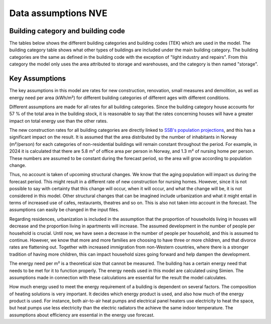 Data assumptions NVE
=====================

Building category and building code
-----------------------------------
The tables below shows the different building categories and building codes (TEK) which are used in the model. The building category table shows what other types of buildings
are included under the main building category. The building
categories are the same as defined in the building code with the exception of "light industry and repairs". From this category the model
only uses the area attributed to storage and warehouses, and the category is then named "storage". 

.. csv-table:: Building categories and associated building types
  :file: ..\tables\building_category.csv
  :header-rows: 1
  :widths: 25 25
  :delim: ;

.. csv-table:: Building codes and their active years
  :file: ..\tables\building_code_parameters.csv
  :header-rows: 1
  :widths: 25 25 25 25
  :delim: ,

Key Assumptions
---------------

The key assumptions in this model are rates for new construction, renovation, small measures and demolition, as well as 
energy need per area (kWh/m²) for different building categories of different ages with different conditions.

Different assumptions are made for all rates for all building categories. Since the building category house accounts 
for 57 % of the total area in the building stock, it is reasonable to say that the rates concerning houses will have a 
greater impact on total energy use than the other rates.

The new construction rates for all building categories are directly linked to `SSB's population projections <https://www.ssb.no/befolkning/befolkningsframskrivinger/statistikk/nasjonale-befolkningsframskrivinger>`_,
and this has a significant impact on the result. It is assumed that the area distributed by the number of inhabitants in Norway (m²/person)
for each categories of non-residential buildings will remain constant throughout the period. For example, in 2024 
it is calculated that there are 5.8 m² of office area per person in Norway, and 1.3 m² of nursing home per person. These 
numbers are assumed to be constant during the forecast period, so the area will grow according to population change.

Thus, no account is taken of upcoming structural changes. We know that the aging population will impact us during the
forecast period. This might result in a different rate of new construction for nursing homes. However, since it is not
possible to say with certainty that this change will occur, when it will occur, and what the change will be, it is not
considered in this model. Other structural changes that can be imagined include urbanization and what it might entail
in terms of increased use of cafes, restaurants, theatres and so on. This is also not taken into account in the forecast.
The assumptions can easily be changed in the input files.

Regarding residences, urbanization is included in the assumption that the proportion of households living in houses will
decrease and the proportion living in apartments will increase. The assumed development in the number of people per
household is crucial. Until now, we have seen a decrease in the number of people per household, and this is assumed
to continue. However, we know that more and more families are choosing to have three or more children, and that divorce
rates are flattening out. Together with increased immigration from non-Western countries, where there is a stronger
tradition of having more children, this can impact household sizes going forward and help dampen the development.

The energy need per m² is a theoretical size that cannot be measured. The building has a certain energy need that
needs to be met for it to function properly. The energy needs used in this model are calculated using Simien. The
assumptions made in connection with these calculations are essential for the result the model calculates.

How much energy used to meet the energy requirement of a building is dependent on several factors. The composition of 
heating solutions is very important. It decides which energy product is used, and also how much of the energy product is used.
For instance, both air-to-air heat pumps and electrical panel heaters use electricity to heat the space, but heat pumps use
less electricity than the electric radiators the achieve the same indoor temperature. The assumptions about efficiency
are essential in the energy use forecast.
